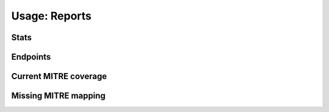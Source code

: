 Usage: Reports
##############

Stats
*****

.. image:: ../img/img.png
  :width: 600
  :alt: img

Endpoints
*********

Current MITRE coverage
**********************

Missing MITRE mapping
*********************
